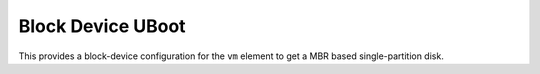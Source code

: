 ================
Block Device UBoot
================

This provides a block-device configuration for the ``vm`` element to
get a MBR based single-partition disk.

